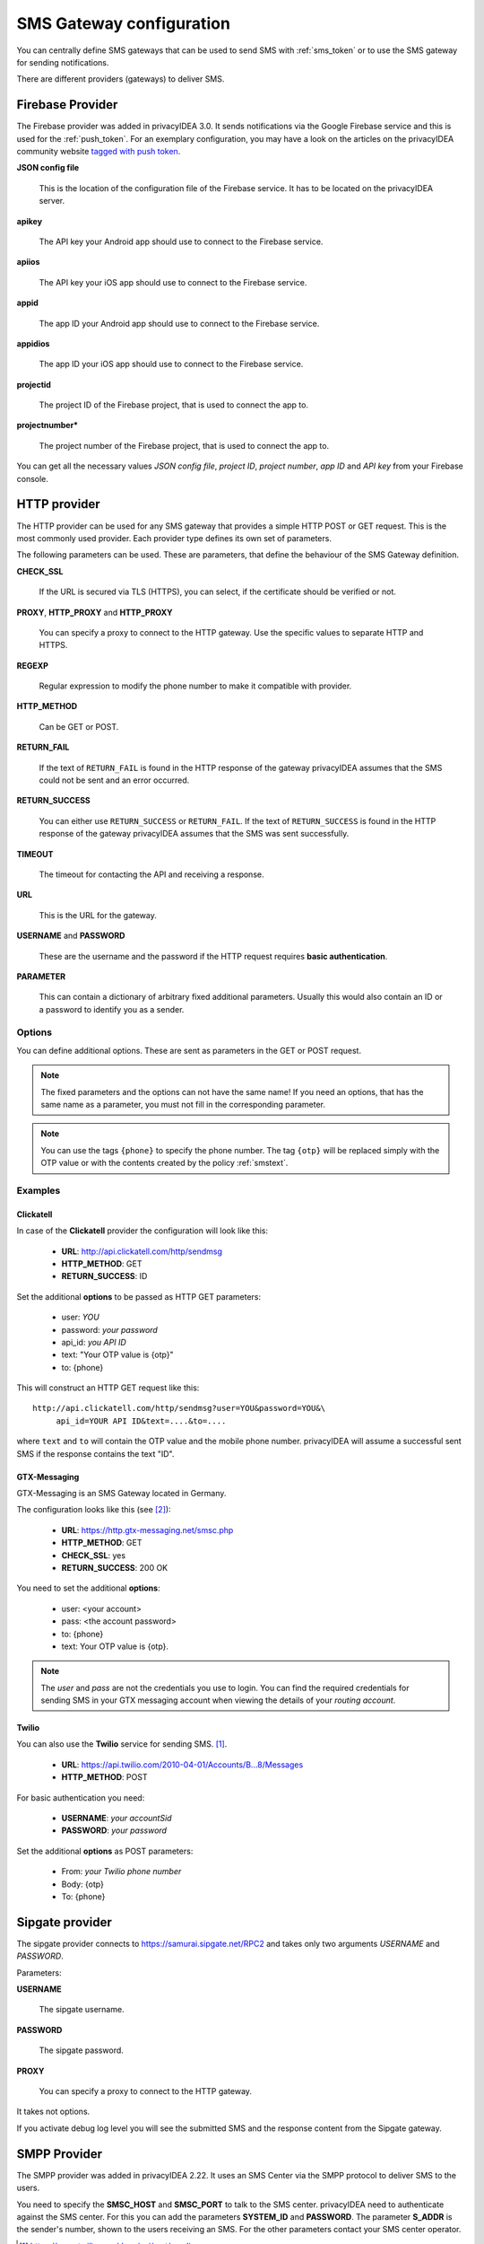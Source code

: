 .. _sms_gateway_config:

SMS Gateway configuration
-------------------------

.. index:: SMS Gateway, SMS Provider

You can centrally define SMS gateways that can be used to send SMS with :ref:`sms_token`
or to use the SMS gateway for sending notifications.

There are different providers (gateways) to deliver SMS.

.. figure:: images/sms_gateway_new.png
   :width: 500

.. _firebase_provider:

Firebase Provider
~~~~~~~~~~~~~~~~~

The Firebase provider was added in privacyIDEA 3.0. It sends notifications
via the Google Firebase service and this is used for the :ref:`push_token`.
For an exemplary configuration, you may have a look on the articles on the
privacyIDEA community website `tagged with push token <https://www.privacyidea.org/tag/push-token/>`_.

**JSON config file**

   This is the location of the configuration file of
   the Firebase service. It has to be located on the privacyIDEA
   server.

**apikey**

   The API key your Android app should use to connect to the Firebase service.

**apiios**

   The API key your iOS app should use to connect to the Firebase service.

**appid**

   The app ID your Android app should use to connect to the Firebase service.

**appidios**

   The app ID your iOS app should use to connect to the Firebase service.

**projectid**

   The project ID of the Firebase project, that is used to connect
   the app to.

**projectnumber***

   The project number of the Firebase project, that is used to
   connect the app to.

You can get all the necessary values *JSON config file*,
*project ID*, *project number*, *app ID* and *API key*
from your Firebase console.


HTTP provider
~~~~~~~~~~~~~

.. index:: HTTP Provider

The HTTP provider can be used for any SMS gateway that provides a simple
HTTP POST or GET request. This is the most commonly used provider.
Each provider type defines its own set of parameters.

The following parameters can be used. These are parameters, that define the
behaviour of the SMS Gateway definition.

**CHECK_SSL**

   If the URL is secured via TLS (HTTPS), you can select, if the
   certificate should be verified or not.

**PROXY**, **HTTP_PROXY** and **HTTP_PROXY**

   You can specify a proxy to connect to the HTTP gateway. Use the specific values
   to separate HTTP and HTTPS.

**REGEXP**

   Regular expression to modify the phone number to make it compatible with provider.

**HTTP_METHOD**

   Can be GET or POST.


**RETURN_FAIL**

   If the text of ``RETURN_FAIL`` is found in the HTTP response
   of the gateway privacyIDEA assumes that the SMS could not be sent
   and an error occurred.

**RETURN_SUCCESS**

   You can either use ``RETURN_SUCCESS`` or ``RETURN_FAIL``.
   If the text of ``RETURN_SUCCESS`` is found in the HTTP response
   of the gateway privacyIDEA assumes that the SMS was sent successfully.

**TIMEOUT**

   The timeout for contacting the API and receiving a response.

**URL**

   This is the URL for the gateway.

**USERNAME** and **PASSWORD**

   These are the username and the password if the HTTP request requires
   **basic authentication**.

.. todo:: PARAMETER in HTTP SMS Provider deprecated?

**PARAMETER**

   This can contain a dictionary of arbitrary fixed additional
   parameters. Usually this would also contain an ID or a password
   to identify you as a sender.

Options
.......

You can define additional options. These are sent as parameters in the GET or
POST request.

.. note:: The fixed parameters and the options can not have the same name! If
   you need an options, that has the same name as a parameter, you must not
   fill in the corresponding parameter.

.. note:: You can use the tags ``{phone}`` to specify the phone number. The tag ``{otp}``
   will be replaced simply with the OTP value or with the contents created
   by the policy :ref:`smstext`.

Examples
........

Clickatell
''''''''''

In case of the **Clickatell** provider the configuration will look like this:

 * **URL**: http://api.clickatell.com/http/sendmsg
 * **HTTP_METHOD**: GET
 * **RETURN_SUCCESS**: ID

Set the additional **options** to be passed as HTTP GET parameters:

 * user: *YOU*
 * password: *your password*
 * api_id: *you API ID*
 * text: "Your OTP value is {otp}"
 * to: {phone}

This will construct an HTTP GET request like this::

   http://api.clickatell.com/http/sendmsg?user=YOU&password=YOU&\
        api_id=YOUR API ID&text=....&to=....

where ``text`` and ``to`` will contain the OTP value and the mobile
phone number. privacyIDEA will assume a successful sent SMS if the
response contains the text "ID".

GTX-Messaging
'''''''''''''

GTX-Messaging is an SMS Gateway located in Germany.

The configuration looks like this (see [#gtxapi]_):

 * **URL**: https://http.gtx-messaging.net/smsc.php
 * **HTTP_METHOD**: GET
 * **CHECK_SSL**: yes
 * **RETURN_SUCCESS**: 200 OK

You need to set the additional **options**:

 * user: <your account>
 * pass: <the account password>
 * to: {phone}
 * text: Your OTP value is {otp}.

.. note:: The *user* and *pass* are not the credentials you use to login.
   You can find the required credentials for sending SMS  in your GTX
   messaging account when viewing the details of your *routing account*.

Twilio
''''''

You can also use the **Twilio** service for sending SMS. [#twilio]_.

 * **URL**: https://api.twilio.com/2010-04-01/Accounts/B...8/Messages
 * **HTTP_METHOD**: POST

For basic authentication you need:

 * **USERNAME**: *your accountSid*
 * **PASSWORD**: *your password*

Set the additional **options** as POST parameters:

 * From: *your Twilio phone number*
 * Body: {otp}
 * To: {phone}


Sipgate provider
~~~~~~~~~~~~~~~~

The sipgate provider connects to https://samurai.sipgate.net/RPC2 and takes only
two arguments *USERNAME* and *PASSWORD*.

Parameters:

**USERNAME**

   The sipgate username.

**PASSWORD**

   The sipgate password.

**PROXY**

   You can specify a proxy to connect to the HTTP gateway.

It takes not options.

If you activate debug log level you will see the submitted SMS and the response
content from the Sipgate gateway.

SMPP Provider
~~~~~~~~~~~~~

The SMPP provider was added in privacyIDEA 2.22. It uses an SMS Center via the SMPP protocol to
deliver SMS to the users.

You need to specify the **SMSC_HOST** and **SMSC_PORT** to talk to the SMS center.
privacyIDEA need to authenticate against the SMS center. For this you can add the parameters
**SYSTEM_ID** and **PASSWORD**. The parameter **S_ADDR** is the sender's number, shown to the users
receiving an SMS.
For the other parameters contact your SMS center operator.


.. [#twilio] https://www.twilio.com/docs/api/rest/sending-messages
.. [#gtxapi] https://www.gtx-messaging.com/de/api-docs/http/

SMTP provider
~~~~~~~~~~~~~

The SMTP provider sends an email to an email gateway. This is a specified,
fixed mail address.

The mail should contain the phone number and the OTP value. The email gateway
will send the OTP via SMS to the given phone number.

**BODY**

   This is the body of the email. You can use this to explain the user, what
   he should do with this email.
   You can use the tags ``{phone}`` and ``{otp}`` to
   replace the phone number or the one time password.

**MAILTO**

   This is the address where the email with the OTP value will be sent.
   Usually this is a fixed email address provided by your SMTP Gateway
   provider. But you can also use the tags ``{phone}`` and ``{otp}`` to
   replace the phone number or the one time password.

**SMTPIDENTIFIED**

   Here you can select on of your centrally defined SMTP servers.

**SUBJECT**

   This is the subject of the email to be sent.
   You can use the tags ``{phone}`` and ``{otp}`` to
   replace the phone number or the one time password.

The default *SUBJECT* is set to *{phone}* and the default *BODY* to *{otp}*.
You may change the *SUBJECT* and the *BODY* accordingly.

Script provider
~~~~~~~~~~~~~~~

The *Script provider* calls a script which can take care of sending the SMS.
The script takes the phone number as the only parameter. The message is expected at stdin.

Scripts are located in the directory ``/etc/privacyidea/scripts/``. You can change this default
location by setting the value in ``PI_SCRIPT_SMSPROVIDER_DIRECTORY`` in ``pi.cfg``.

In the configuration of the Script provider you can set two attributes.

**SCRIPT**

This is the file name of the script without the directory part.

**BACKGROUND**

Here you can choose, whether the script should be started and run in the background or if the
HTTP requests waits for the script to finish.